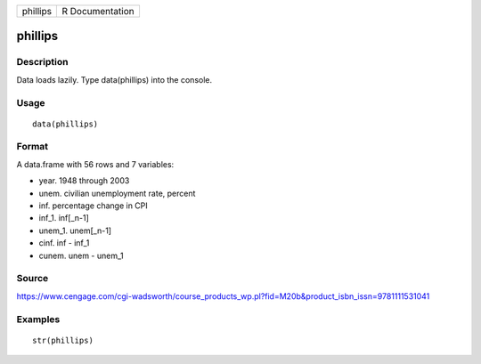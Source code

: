 +------------+-------------------+
| phillips   | R Documentation   |
+------------+-------------------+

phillips
--------

Description
~~~~~~~~~~~

Data loads lazily. Type data(phillips) into the console.

Usage
~~~~~

::

    data(phillips)

Format
~~~~~~

A data.frame with 56 rows and 7 variables:

-  year. 1948 through 2003

-  unem. civilian unemployment rate, percent

-  inf. percentage change in CPI

-  inf\_1. inf[\_n-1]

-  unem\_1. unem[\_n-1]

-  cinf. inf - inf\_1

-  cunem. unem - unem\_1

Source
~~~~~~

https://www.cengage.com/cgi-wadsworth/course_products_wp.pl?fid=M20b&product_isbn_issn=9781111531041

Examples
~~~~~~~~

::

     str(phillips)
